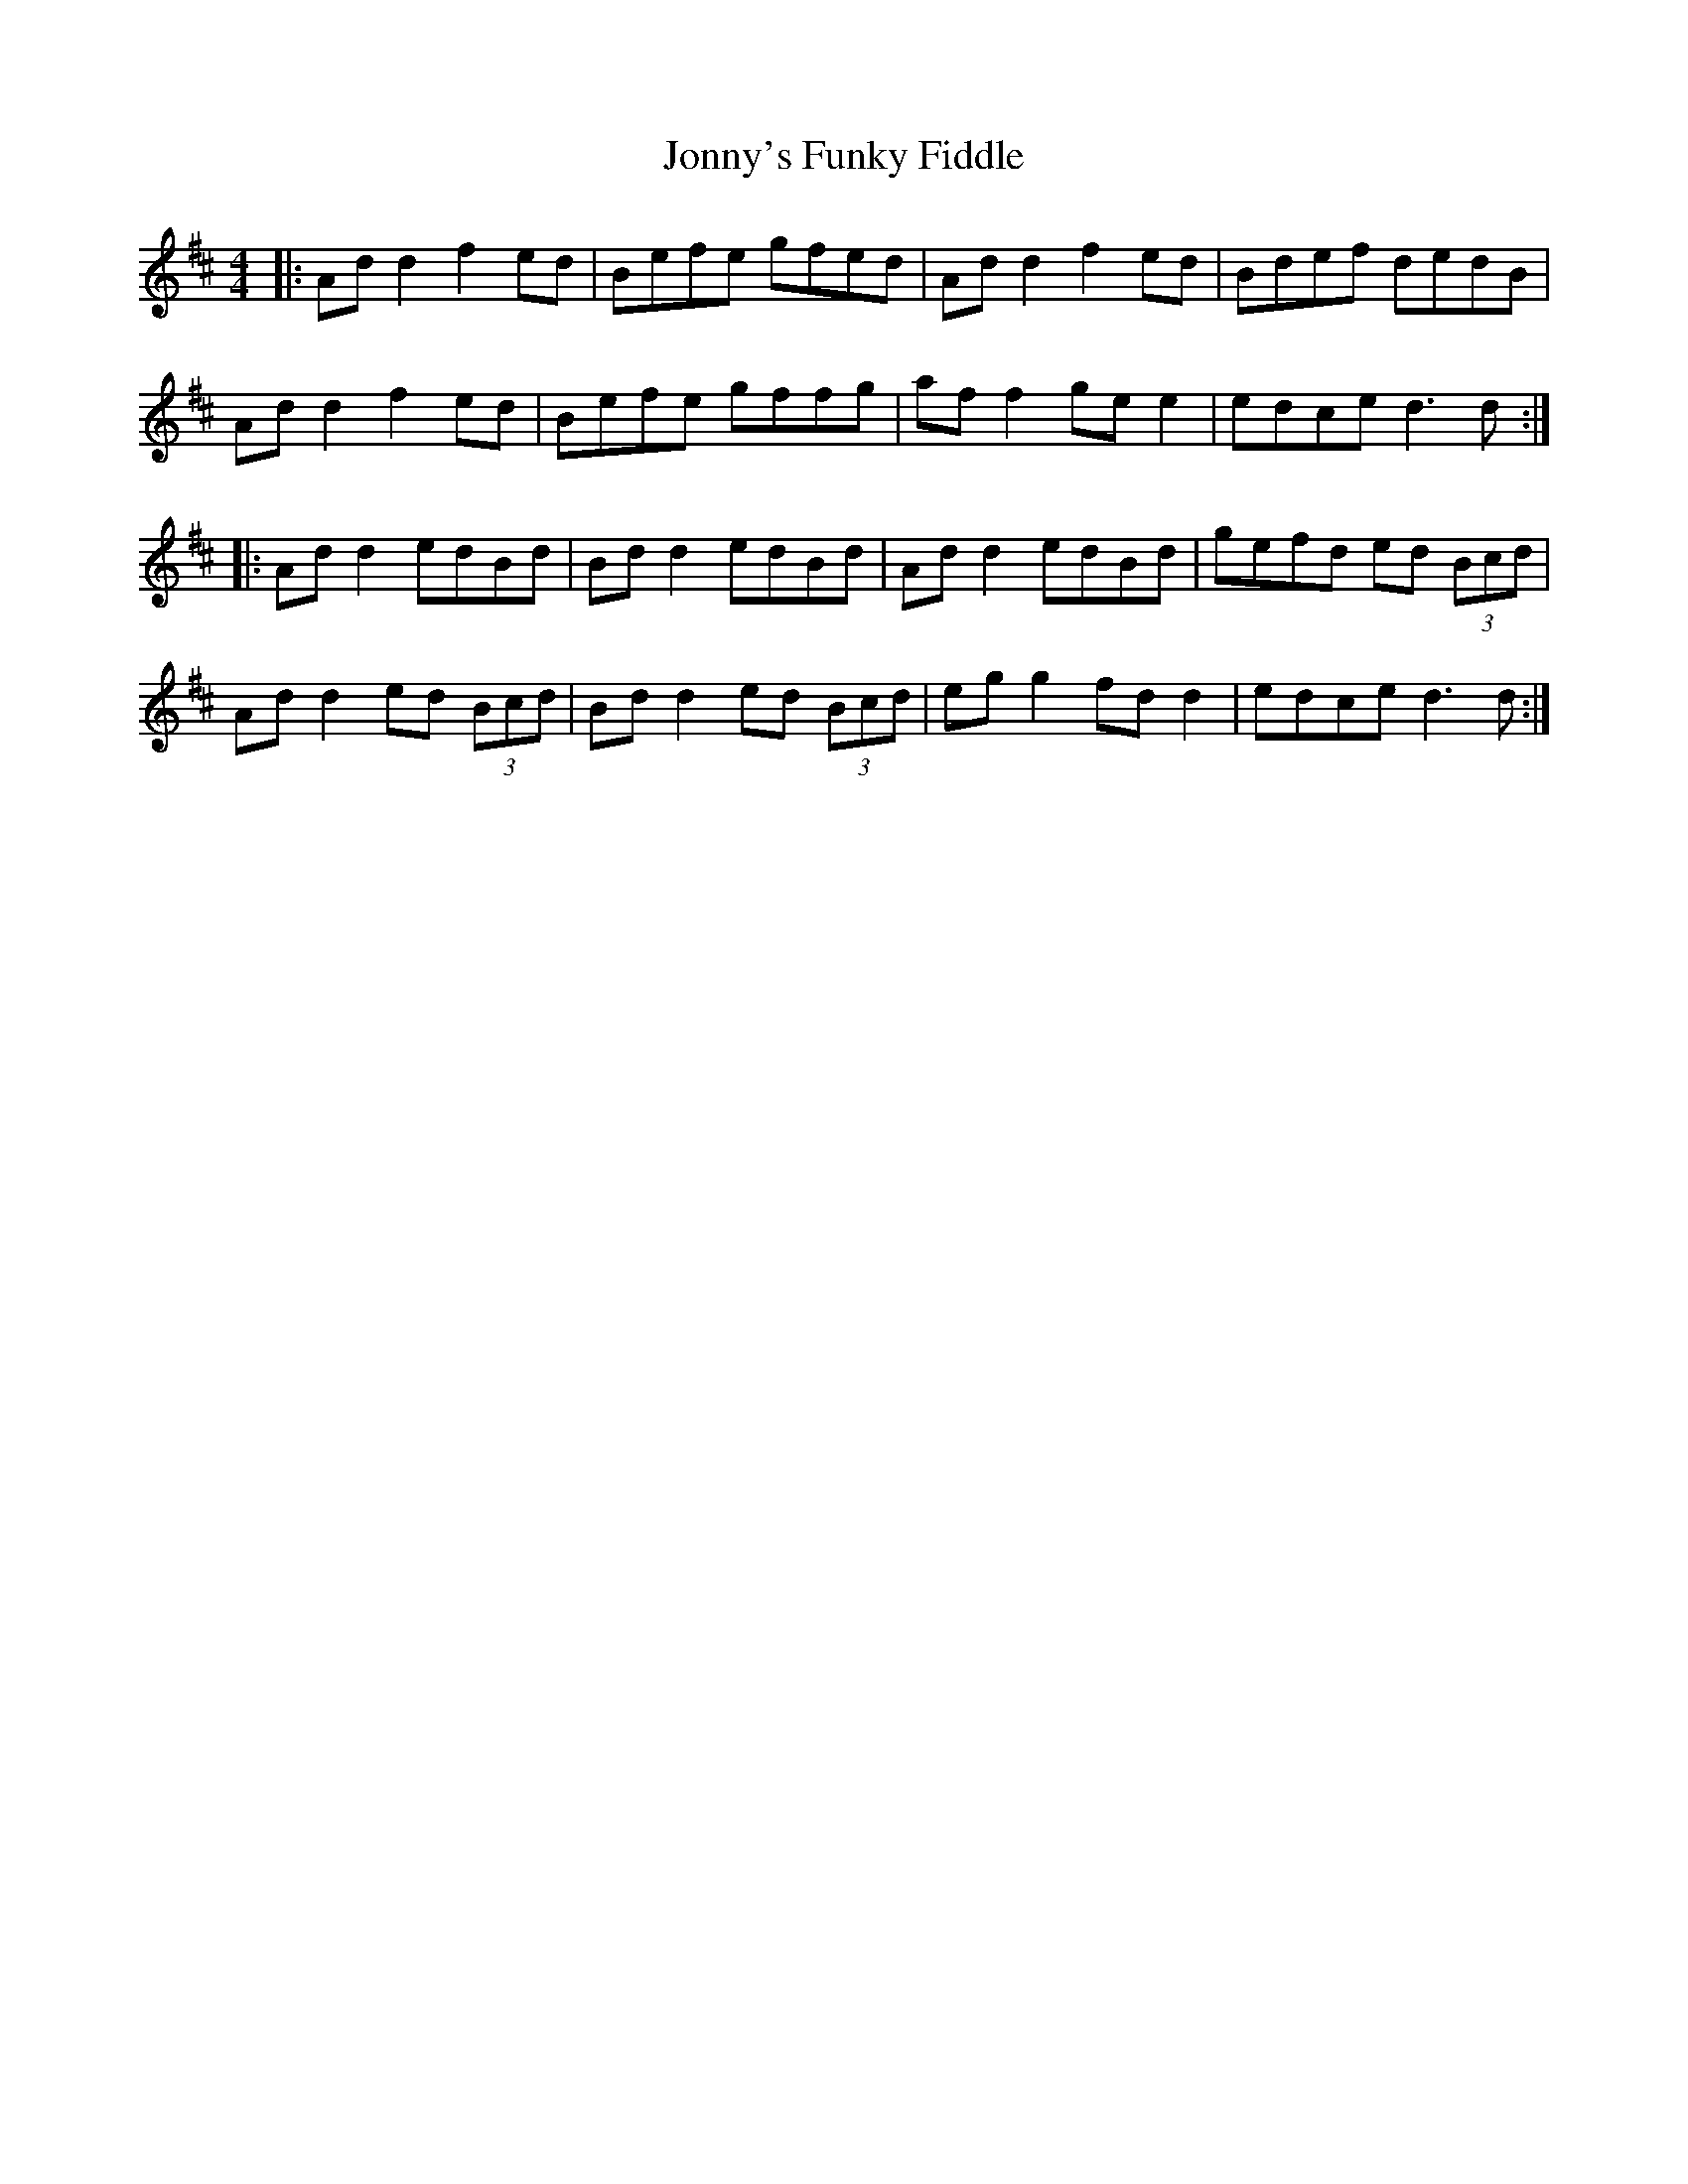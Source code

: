 X: 20887
T: Jonny's Funky Fiddle
R: reel
M: 4/4
K: Dmajor
|:Ad d2 f2 ed|Befe gfed|Ad d2 f2 ed|Bdef dedB|
Ad d2 f2 ed|Befe gffg|af f2 ge e2|edce d3 d:|
|:Ad d2 edBd|Bd d2 edBd|Ad d2 edBd|gefd ed (3Bcd|
Ad d2 ed (3Bcd|Bd d2 ed (3Bcd|eg g2 fd d2|edce d3 d:|

